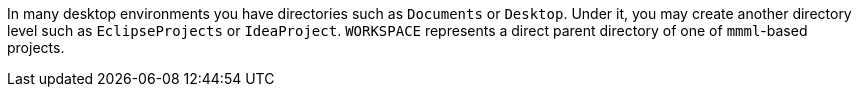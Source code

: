 In many desktop environments you have directories such as `Documents` or `Desktop`.
Under it, you may create another directory level such as `EclipseProjects` or `IdeaProject`.
`WORKSPACE` represents a direct parent directory of one of `mmml`-based projects.
